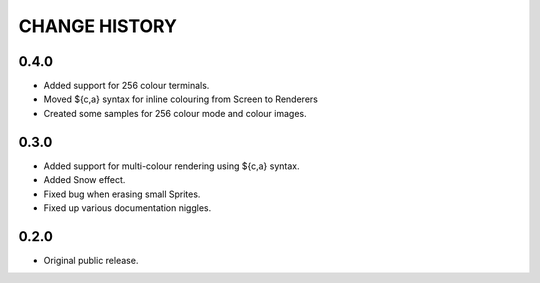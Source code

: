 CHANGE HISTORY
==============

0.4.0
-----
- Added support for 256 colour terminals.
- Moved ${c,a} syntax for inline colouring from Screen to Renderers
- Created some samples for 256 colour mode and colour images.

0.3.0
-----
- Added support for multi-colour rendering using ${c,a} syntax.
- Added Snow effect.
- Fixed bug when erasing small Sprites.
- Fixed up various documentation niggles.

0.2.0
-----
- Original public release.
